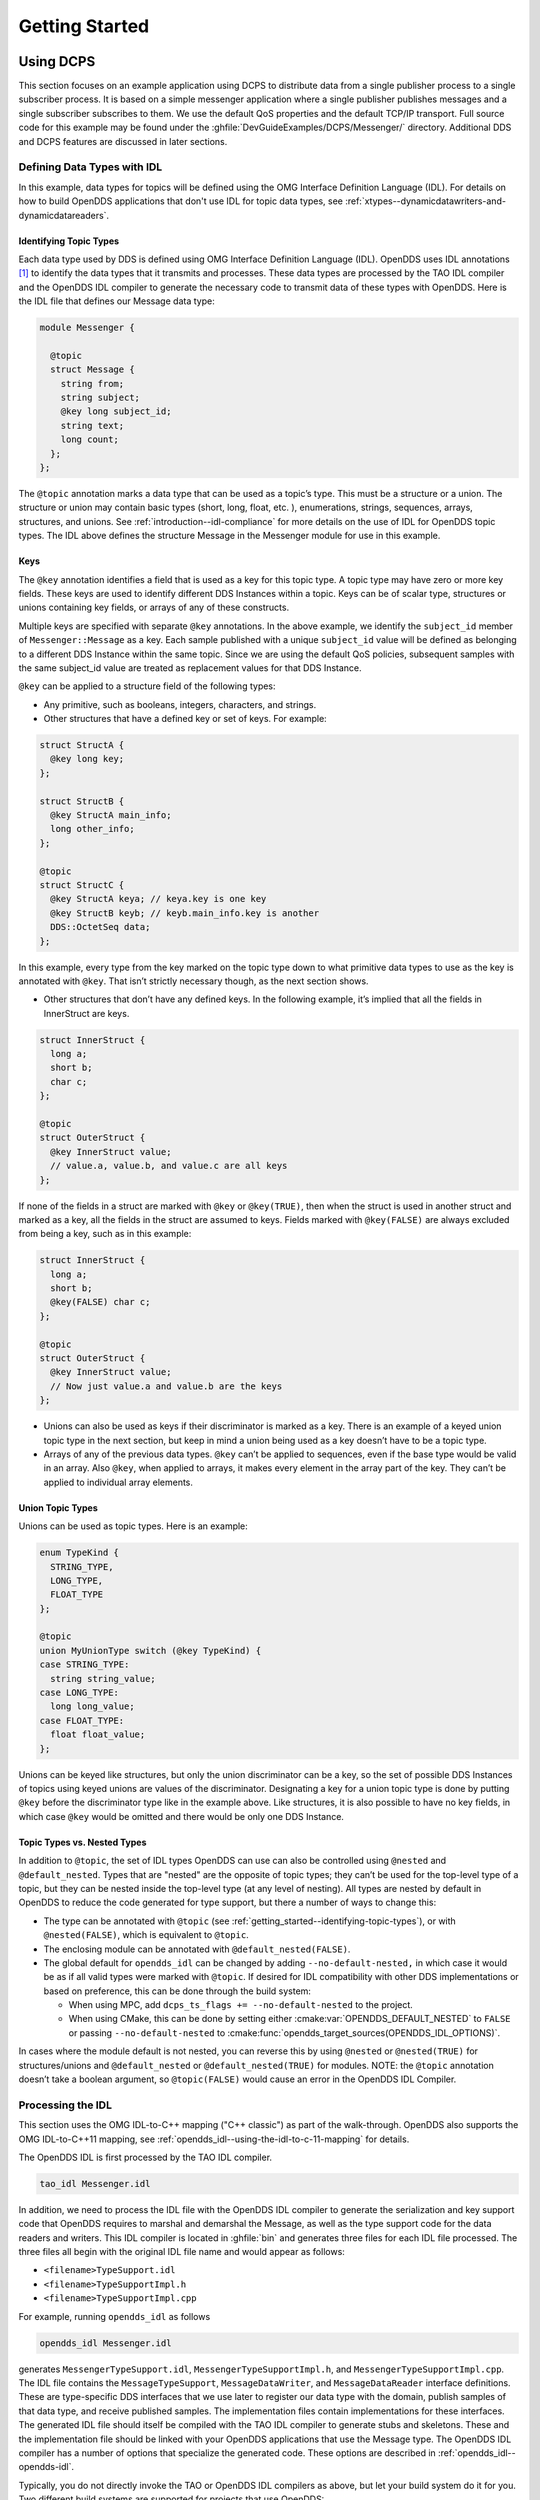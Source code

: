 .. _getting_started--getting-started:

###############
Getting Started
###############

..
    Sect<2>

.. _getting_started--using-dcps:

**********
Using DCPS
**********

..
    Sect<2.1>

This section focuses on an example application using DCPS to distribute data from a single publisher process to a single subscriber process.
It is based on a simple messenger application where a single publisher publishes messages and a single subscriber subscribes to them.
We use the default QoS properties and the default TCP/IP transport.
Full source code for this example may be found under the :ghfile:`DevGuideExamples/DCPS/Messenger/` directory.
Additional DDS and DCPS features are discussed in later sections.

.. _getting_started--defining-data-types-with-idl:

Defining Data Types with IDL
============================

..
    Sect<2.1.1>

In this example, data types for topics will be defined using the OMG Interface Definition Language (IDL).
For details on how to build OpenDDS applications that don't use IDL for topic data types, see :ref:`xtypes--dynamicdatawriters-and-dynamicdatareaders`.

.. _getting_started--identifying-topic-types:

Identifying Topic Types
-----------------------

..
    Sect<2.1.1.1>

Each data type used by DDS is defined using OMG Interface Definition Language (IDL).
OpenDDS uses IDL annotations [#footnote1]_ to identify the data types that it transmits and processes.
These data types are processed by the TAO IDL compiler and the OpenDDS IDL compiler to generate the necessary code to transmit data of these types with OpenDDS.
Here is the IDL file that defines our Message data type:

.. code-block:: omg-idl

    module Messenger {

      @topic
      struct Message {
        string from;
        string subject;
        @key long subject_id;
        string text;
        long count;
      };
    };

The ``@topic`` annotation marks a data type that can be used as a topic’s type.
This must be a structure or a union.
The structure or union may contain basic types (short, long, float, etc.
), enumerations, strings, sequences, arrays, structures, and unions.
See :ref:`introduction--idl-compliance` for more details on the use of IDL for OpenDDS topic types.
The IDL above defines the structure Message in the Messenger module for use in this example.

.. _getting_started--keys:

Keys
----

..
    Sect<2.1.1.2>

The ``@key`` annotation identifies a field that is used as a key for this topic type.
A topic type may have zero or more key fields.
These keys are used to identify different DDS Instances within a topic.
Keys can be of scalar type, structures or unions containing key fields, or arrays of any of these constructs.

Multiple keys are specified with separate ``@key`` annotations.
In the above example, we identify the ``subject_id`` member of ``Messenger::Message`` as a key.
Each sample published with a unique ``subject_id`` value will be defined as belonging to a different DDS Instance within the same topic.
Since we are using the default QoS policies, subsequent samples with the same subject_id value are treated as replacement values for that DDS Instance.

``@key`` can be applied to a structure field of the following types:

* Any primitive, such as booleans, integers, characters, and strings.

* Other structures that have a defined key or set of keys.
  For example:

.. code-block:: omg-idl

    struct StructA {
      @key long key;
    };

    struct StructB {
      @key StructA main_info;
      long other_info;
    };

    @topic
    struct StructC {
      @key StructA keya; // keya.key is one key
      @key StructB keyb; // keyb.main_info.key is another
      DDS::OctetSeq data;
    };

In this example, every type from the key marked on the topic type down to what primitive data types to use as the key is annotated with ``@key``.
That isn’t strictly necessary though, as the next section shows.

* Other structures that don’t have any defined keys.
  In the following example, it’s implied that all the fields in InnerStruct are keys.

.. code-block:: omg-idl

    struct InnerStruct {
      long a;
      short b;
      char c;
    };

    @topic
    struct OuterStruct {
      @key InnerStruct value;
      // value.a, value.b, and value.c are all keys
    };

If none of the fields in a struct are marked with ``@key`` or ``@key(TRUE)``, then when the struct is used in another struct and marked as a key, all the fields in the struct are assumed to keys.
Fields marked with ``@key(FALSE)`` are always excluded from being a key, such as in this example:

.. code-block:: omg-idl

    struct InnerStruct {
      long a;
      short b;
      @key(FALSE) char c;
    };

    @topic
    struct OuterStruct {
      @key InnerStruct value;
      // Now just value.a and value.b are the keys
    };

* Unions can also be used as keys if their discriminator is marked as a key.
  There is an example of a keyed union topic type in the next section, but keep in mind a union being used as a key doesn’t have to be a topic type.

* Arrays of any of the previous data types.
  ``@key`` can’t be applied to sequences, even if the base type would be valid in an array.
  Also ``@key``, when applied to arrays, it makes every element in the array part of the key.
  They can’t be applied to individual array elements.

.. _getting_started--union-topic-types:

Union Topic Types
-----------------

..
    Sect<2.1.1.3>

Unions can be used as topic types.
Here is an example:

.. code-block:: omg-idl

    enum TypeKind {
      STRING_TYPE,
      LONG_TYPE,
      FLOAT_TYPE
    };

    @topic
    union MyUnionType switch (@key TypeKind) {
    case STRING_TYPE:
      string string_value;
    case LONG_TYPE:
      long long_value;
    case FLOAT_TYPE:
      float float_value;
    };

Unions can be keyed like structures, but only the union discriminator can be a key, so the set of possible DDS Instances of topics using keyed unions are values of the discriminator.
Designating a key for a union topic type is done by putting ``@key`` before the discriminator type like in the example above.
Like structures, it is also possible to have no key fields, in which case ``@key`` would be omitted and there would be only one DDS Instance.

.. _getting_started--topic-types-vs-nested-types:

Topic Types vs. Nested Types
----------------------------

..
    Sect<2.1.1.4>

In addition to ``@topic``, the set of IDL types OpenDDS can use can also be controlled using ``@nested`` and ``@default_nested``.
Types that are "nested" are the opposite of topic types; they can’t be used for the top-level type of a topic, but they can be nested inside the top-level type (at any level of nesting).
All types are nested by default in OpenDDS to reduce the code generated for type support, but there a number of ways to change this:

* The type can be annotated with ``@topic`` (see :ref:`getting_started--identifying-topic-types`), or with ``@nested(FALSE)``, which is equivalent to ``@topic``.

* The enclosing module can be annotated with ``@default_nested(FALSE)``.

* The global default for ``opendds_idl`` can be changed by adding ``--no-default-nested,`` in which case it would be as if all valid types were marked with ``@topic``.
  If desired for IDL compatibility with other DDS implementations or based on preference, this can be done through the build system:

  * When using MPC, add ``dcps_ts_flags += --no-default-nested`` to the project.

  * When using CMake, this can be done by setting either :cmake:var:`OPENDDS_DEFAULT_NESTED` to ``FALSE`` or passing ``--no-default-nested`` to :cmake:func:`opendds_target_sources(OPENDDS_IDL_OPTIONS)`.

In cases where the module default is not nested, you can reverse this by using ``@nested`` or ``@nested(TRUE)`` for structures/unions and ``@default_nested`` or ``@default_nested(TRUE)`` for modules.
NOTE: the ``@topic`` annotation doesn’t take a boolean argument, so ``@topic(FALSE)`` would cause an error in the OpenDDS IDL Compiler.

.. _getting_started--processing-the-idl:

Processing the IDL
==================

..
    Sect<2.1.2>

This section uses the OMG IDL-to-C++ mapping ("C++ classic") as part of the walk-through.
OpenDDS also supports the OMG IDL-to-C++11 mapping, see :ref:`opendds_idl--using-the-idl-to-c-11-mapping` for details.

The OpenDDS IDL is first processed by the TAO IDL compiler.

.. code-block:: bash

    tao_idl Messenger.idl

In addition, we need to process the IDL file with the OpenDDS IDL compiler to generate the serialization and key support code that OpenDDS requires to marshal and demarshal the Message, as well as the type support code for the data readers and writers.
This IDL compiler is located in :ghfile:`bin` and generates three files for each IDL file processed.
The three files all begin with the original IDL file name and would appear as follows:

* ``<filename>TypeSupport.idl``

* ``<filename>TypeSupportImpl.h``

* ``<filename>TypeSupportImpl.cpp``

For example, running ``opendds_idl`` as follows

.. code-block:: bash

    opendds_idl Messenger.idl

generates ``MessengerTypeSupport.idl``, ``MessengerTypeSupportImpl.h``, and ``MessengerTypeSupportImpl.cpp``.
The IDL file contains the ``MessageTypeSupport``, ``MessageDataWriter``, and ``MessageDataReader`` interface definitions.
These are type-specific DDS interfaces that we use later to register our data type with the domain, publish samples of that data type, and receive published samples.
The implementation files contain implementations for these interfaces.
The generated IDL file should itself be compiled with the TAO IDL compiler to generate stubs and skeletons.
These and the implementation file should be linked with your OpenDDS applications that use the Message type.
The OpenDDS IDL compiler has a number of options that specialize the generated code.
These options are described in :ref:`opendds_idl--opendds-idl`.

Typically, you do not directly invoke the TAO or OpenDDS IDL compilers as above, but let your build system do it for you.
Two different build systems are supported for projects that use OpenDDS:

* MPC, the "Make Project Creator" which is used to build OpenDDS itself and the majority of its included tests and examples

* `CMake <https://cmake.org>`__, a build system that’s commonly used across the industry

Even if you will eventually use some custom build system that’s not one of the two listed above, start by building an example OpenDDS application using one of the supported build systems and then migrate the code generator command lines, compiler options, etc., to the custom build system.

The remainder of this section will assume MPC.
For more details on using CMake, see the :doc:`/building/cmake`.

The code generation process is simplified when using MPC, by inheriting from the dcps base project.
Here is the MPC file section common to both the publisher and subscriber

.. code-block:: mpc

    project(*idl): dcps {
      // This project ensures the common components get built first.

      TypeSupport_Files {
        Messenger.idl
      }
      custom_only = 1
    }

The dcps parent project adds the Type Support custom build rules.
The TypeSupport_Files section above tells MPC to generate the Message type support files from ``Messenger.idl`` using the OpenDDS IDL complier.
Here is the publisher section:

.. code-block:: mpc

    project(*Publisher): dcpsexe_with_tcp {
      exename = publisher
      after  += *idl

      TypeSupport_Files {
        Messenger.idl
      }

      Source_Files {
        Publisher.cpp
      }
    }

The ``dcpsexe_with_tcp`` project links in the DCPS library.

For completeness, here is the subscriber section of the MPC file:

.. code-block:: mpc

    project(*Subscriber): dcpsexe_with_tcp {

      exename = subscriber
      after  += *idl

      TypeSupport_Files {
        Messenger.idl
      }

      Source_Files {
        Subscriber.cpp
        DataReaderListenerImpl.cpp
      }
    }

.. _getting_started--a-simple-message-publisher:

A Simple Message Publisher
==========================

..
    Sect<2.1.3>

In this section we describe the steps involved in setting up a simple OpenDDS publication process.
The code is broken into logical sections and explained as we present each section.
We omit some uninteresting sections of the code (such as ``#include`` directives, error handling, and cross-process synchronization).
The full source code for this sample publisher is found in the ``Publisher.cpp`` and ``Writer.cpp`` files in :ghfile:`DevGuideExamples/DCPS/Messenger/`.

.. _getting_started--initializing-the-participant:

Initializing the Participant
----------------------------

..
    Sect<2.1.3.1>

The first section of ``main()`` initializes the current process as an OpenDDS participant.

.. code-block:: cpp

    int main (int argc, char *argv[]) {
      try {
        DDS::DomainParticipantFactory_var dpf =
          TheParticipantFactoryWithArgs(argc, argv);
        DDS::DomainParticipant_var participant =
          dpf->create_participant(42, // domain ID
                                  PARTICIPANT_QOS_DEFAULT,
                                  0,  // No listener required
                                  OpenDDS::DCPS::DEFAULT_STATUS_MASK);
        if (!participant) {
          std::cerr << "create_participant failed." << std::endl;
          return 1;
        }
        // ...
      }
    }

The ``TheParticipantFactoryWithArgs`` macro is defined in ``Service_Participant.h`` and initializes the Domain Participant Factory with the command line arguments.
These command line arguments are used to initialize the ORB that the OpenDDS service uses as well as the service itself.
This allows us to pass ``ORB_init()`` options on the command line as well as OpenDDS configuration options of the form ``-DCPS*``.
Available OpenDDS options are fully described in :ref:`run_time_configuration--run-time-configuration`.

The ``create_participant()`` operation uses the domain participant factory to register this process as a participant in the domain specified by the ID of 42.
The participant uses the default QoS policies and no listeners.
Use of the OpenDDS default status mask ensures all relevant communication status changes (e.g., data available, liveliness lost) in the middleware are communicated to the application (e.g., via callbacks on listeners).

Users may define any number of domains using IDs in the range (0x0 ~ 0x7FFFFFFF).
All other values are reserved for internal use by the implementation.

The Domain Participant object reference returned is then used to register our Message data type.

.. _getting_started--registering-the-data-type-and-creating-a-topic:

Registering the Data Type and Creating a Topic
----------------------------------------------

..
    Sect<2.1.3.2>

First, we create a ``MessageTypeSupportImpl`` object, then register the type with a type name using the ``register_type()`` operation.
In this example, we register the type with a nil string type name, which causes the ``MessageTypeSupport`` interface repository identifier to be used as the type name.
A specific type name such as "*Message*" can be used as well.

.. code-block:: cpp

      Messenger::MessageTypeSupport_var mts =
        new Messenger::MessageTypeSupportImpl();
      if (DDS::RETCODE_OK != mts->register_type(participant, "")) {
        std::cerr << "register_type failed." << std::endl;
        return 1;
      }

Next, we obtain the registered type name from the type support object and create the topic by passing the type name to the participant in the ``create_topic()`` operation.

.. code-block:: cpp

      CORBA::String_var type_name = mts->get_type_name ();

      DDS::Topic_var topic =
        participant->create_topic ("Movie Discussion List",
                                   type_name,
                                   TOPIC_QOS_DEFAULT,
                                   0,  // No listener required
                                   OpenDDS::DCPS::DEFAULT_STATUS_MASK);
      if (!topic) {
        std::cerr << "create_topic failed." << std::endl;
        return 1;
      }

We have created a topic named "*Movie Discussion List*" with the registered type and the default QoS policies.

.. _getting_started--creating-a-publisher:

Creating a Publisher
--------------------

..
    Sect<2.1.3.3>

Now, we are ready to create the publisher with the default publisher QoS.

.. code-block:: cpp

        DDS::Publisher_var pub =
          participant->create_publisher(PUBLISHER_QOS_DEFAULT,
                                        0,  // No listener required
                                        OpenDDS::DCPS::DEFAULT_STATUS_MASK);
        if (!pub) {
          std::cerr << "create_publisher failed." << std::endl;
          return 1;
        }

.. _getting_started--creating-a-datawriter-and-waiting-for-the-subscriber:

Creating a DataWriter and Waiting for the Subscriber
----------------------------------------------------

..
    Sect<2.1.3.4>

With the publisher in place, we create the data writer.

.. code-block:: cpp

      // Create the datawriter
        DDS::DataWriter_var writer =
          pub->create_datawriter(topic,
                                 DATAWRITER_QOS_DEFAULT,
                                 0,  // No listener required
                                 OpenDDS::DCPS::DEFAULT_STATUS_MASK);
        if (!writer) {
          std::cerr << "create_datawriter failed." << std::endl;
          return 1;
        }

When we create the data writer we pass the topic object reference, the default QoS policies, and a null listener reference.
We now narrow the data writer reference to a ``MessageDataWriter`` object reference so we can use the type-specific publication operations.

.. code-block:: cpp

        Messenger::MessageDataWriter_var message_writer =
             Messenger::MessageDataWriter::_narrow(writer);

The example code uses *conditions* and *wait* sets so the publisher waits for the subscriber to become connected and fully initialized.
In a simple example like this, failure to wait for the subscriber may cause the publisher to publish its samples before the subscriber is connected.

The basic steps involved in waiting for the subscriber are:

* Get the status condition from the data writer we created

* Enable the Publication Matched status in the condition

* Create a wait set

* Attach the status condition to the wait set

* .. _getting_started--refnumpara-2987-508699783:

  .. _getting_started--rtf35353737353a204e756d6265:

  Get the publication matched status

* If the current count of matches is one or more, detach the condition from the wait set and proceed to publication

* Wait on the wait set (can be bounded by a specified period of time)

* Loop back around to step :ref:`5) <getting_started--refnumpara-2987-508699783>`

Here is the corresponding code:

.. code-block:: cpp

        // Block until Subscriber is available
        DDS::StatusCondition_var condition = writer->get_statuscondition();
        condition->set_enabled_statuses(DDS::PUBLICATION_MATCHED_STATUS);

        DDS::WaitSet_var ws = new DDS::WaitSet;
        ws->attach_condition(condition);

        while (true) {
          DDS::PublicationMatchedStatus matches;
          if (writer->get_publication_matched_status(matches) != DDS::RETCODE_OK) {
            std::cerr << "get_publication_matched_status failed!"
                      << std::endl;
            return 1;
          }

          if (matches.current_count >= 1) {
            break;
          }

          DDS::ConditionSeq conditions;
          DDS::Duration_t timeout = { 60, 0 };
          if (ws->wait(conditions, timeout) != DDS::RETCODE_OK) {
            std::cerr << "wait failed!" << std::endl;
            return 1;
          }

        }

        ws->detach_condition(condition);

For more details about status, conditions, and wait sets, see :ref:`conditions_and_listeners--conditions-and-listeners`.

.. _getting_started--sample-publication:

Sample Publication
------------------

..
    Sect<2.1.3.5>

The message publication is quite straightforward:

.. code-block:: cpp

        // Write samples
        Messenger::Message message;
        message.subject_id = 99;
        message.from = "Comic Book Guy";
        message.subject = "Review";
        message.text = "Worst. Movie. Ever.";
        message.count = 0;
        for (int i = 0; i < 10; ++i) {
          DDS::ReturnCode_t error = message_writer->write(message, DDS::HANDLE_NIL);
          ++message.count;
          ++message.subject_id;
          if (error != DDS::RETCODE_OK) {
            // Log or otherwise handle the error condition
            return 1;
          }
        }

For each loop iteration, calling ``write()`` causes a message to be distributed to all connected subscribers that are registered for our topic.
Since the subject_id is the key for Message, each time subject_id is incremented and ``write()`` is called, a new instance is created (see :ref:`introduction--topic`).
The second argument to ``write()`` specifies the instance on which we are publishing the sample.
It should be passed either a handle returned by ``register_instance()`` or ``DDS::HANDLE_NIL``.
Passing a ``DDS::HANDLE_NIL`` value indicates that the data writer should determine the instance by inspecting the key of the sample.
See :ref:`getting_started--registering-and-using-instances-in-the-publisher` for details on using instance handles during publication.

.. _getting_started--setting-up-the-subscriber:

Setting up the Subscriber
=========================

..
    Sect<2.1.4>

Much of the subscriber’s code is identical or analogous to the publisher that we just finished exploring.
We will progress quickly through the similar parts and refer you to the discussion above for details.
The full source code for this sample subscriber is found in the ``Subscriber.cpp`` and ``DataReaderListener.cpp`` files in :ghfile:`DevGuideExamples/DCPS/Messenger/`.

.. _getting_started--initializing-the-participant-1:

Initializing the Participant
----------------------------

..
    Sect<2.1.4.1>

The beginning of the subscriber is identical to the publisher as we initialize the service and join our domain:

.. code-block:: cpp

    int main (int argc, char *argv[])
    {
     try {
        DDS::DomainParticipantFactory_var dpf =
          TheParticipantFactoryWithArgs(argc, argv);
        DDS::DomainParticipant_var participant =
          dpf->create_participant(42, // Domain ID
                                  PARTICIPANT_QOS_DEFAULT,
                                  0,  // No listener required
                                  OpenDDS::DCPS::DEFAULT_STATUS_MASK);
        if (!participant) {
          std::cerr << "create_participant failed." << std::endl;
          return 1;
        }

.. _getting_started--registering-the-data-type-and-creating-a-topic-1:

Registering the Data Type and Creating a Topic
----------------------------------------------

..
    Sect<2.1.4.2>

Next, we initialize the message type and topic.
Note that if the topic has already been initialized in this domain with the same data type and compatible QoS, the ``create_topic()`` invocation returns a reference corresponding to the existing topic.
If the type or QoS specified in our ``create_topic()`` invocation do not match that of the existing topic then the invocation fails.
There is also a ``find_topic()`` operation our subscriber could use to simply retrieve an existing topic.

.. code-block:: cpp

        Messenger::MessageTypeSupport_var mts =
          new Messenger::MessageTypeSupportImpl();
        if (DDS::RETCODE_OK != mts->register_type(participant, "")) {
          std::cerr << "Failed to register the MessageTypeSupport." << std::endl;
          return 1;
        }

        CORBA::String_var type_name = mts->get_type_name();

        DDS::Topic_var topic =
          participant->create_topic("Movie Discussion List",
                                    type_name,
                                    TOPIC_QOS_DEFAULT,
                                    0,  // No listener required
                                    OpenDDS::DCPS::DEFAULT_STATUS_MASK);
        if (!topic) {
          std::cerr << "Failed to create_topic." << std::endl;
          return 1;
        }

.. _getting_started--creating-the-subscriber:

Creating the subscriber
-----------------------

..
    Sect<2.1.4.3>

Next, we create the subscriber with the default QoS.

.. code-block:: cpp

        // Create the subscriber
        DDS::Subscriber_var sub =
          participant->create_subscriber(SUBSCRIBER_QOS_DEFAULT,
                                         0,  // No listener required
                                         OpenDDS::DCPS::DEFAULT_STATUS_MASK);
        if (!sub) {
          std::cerr << "Failed to create_subscriber." << std::endl;
          return 1;
        }

.. _getting_started--creating-a-datareader-and-listener:

Creating a DataReader and Listener
----------------------------------

..
    Sect<2.1.4.4>

We need to associate a listener object with the data reader we create, so we can use it to detect when data is available.
The code below constructs the listener object.
The ``DataReaderListenerImpl`` class is shown in the next subsection.

.. code-block:: cpp

        DDS::DataReaderListener_var listener(new DataReaderListenerImpl);

The listener is allocated on the heap and assigned to a ``DataReaderListener_var`` object.
This type provides reference counting behavior so the listener is automatically cleaned up when the last reference to it is removed.
This usage is typical for heap allocations in OpenDDS application code and frees the application developer from having to actively manage the lifespan of the allocated objects.

Now we can create the data reader and associate it with our topic, the default QoS properties, and the listener object we just created.

.. code-block:: cpp

        // Create the Datareader
        DDS::DataReader_var dr =
          sub->create_datareader(topic,
                                 DATAREADER_QOS_DEFAULT,
                                 listener,
                                 OpenDDS::DCPS::DEFAULT_STATUS_MASK);
        if (!dr) {
          std::cerr << "create_datareader failed." << std::endl;
          return 1;
        }

This thread is now free to perform other application work.
Our listener object will be called on an OpenDDS thread when a sample is available.

.. _getting_started--the-data-reader-listener-implementation:

The Data Reader Listener Implementation
=======================================

..
    Sect<2.1.5>

Our listener class implements the ``DDS::DataReaderListener`` interface defined by the DDS specification.
The ``DataReaderListener`` is wrapped within a ``DCPS::LocalObject`` which resolves ambiguously-inherited members such as ``_narrow`` and ``_ptr_type``.
The interface defines a number of operations we must implement, each of which is invoked to inform us of different events.
The ``OpenDDS::DCPS::DataReaderListener`` defines operations for OpenDDS’s special needs such as disconnecting and reconnected event updates.
Here is the interface definition:

.. code-block:: omg-idl

    module DDS {
      local interface DataReaderListener : Listener {
        void on_requested_deadline_missed(in DataReader reader,
                                          in RequestedDeadlineMissedStatus status);
        void on_requested_incompatible_qos(in DataReader reader,
                                          in RequestedIncompatibleQosStatus status);
        void on_sample_rejected(in DataReader reader,
                                in SampleRejectedStatus status);
        void on_liveliness_changed(in DataReader reader,
                                   in LivelinessChangedStatus status);
        void on_data_available(in DataReader reader);
        void on_subscription_matched(in DataReader reader,
                                     in SubscriptionMatchedStatus status);
        void on_sample_lost(in DataReader reader, in SampleLostStatus status);
      };
    };

Our example listener class stubs out most of these listener operations with simple print statements.
The only operation that is really needed for this example is ``on_data_available()`` and it is the only member function of this class we need to explore.

.. code-block:: cpp

    void DataReaderListenerImpl::on_data_available(DDS::DataReader_ptr reader)
    {
      ++num_reads_;

      try {
        Messenger::MessageDataReader_var reader_i =
          Messenger::MessageDataReader::_narrow(reader);
        if (!reader_i) {
          std::cerr << "read: _narrow failed." << std::endl;
          return;
        }

The code above narrows the generic data reader passed into the listener to the type-specific ``MessageDataReader`` interface.
The following code takes the next sample from the message reader.
If the take is successful and returns valid data, we print out each of the message’s fields.

.. code-block:: cpp

        Messenger::Message message;
        DDS::SampleInfo si;
        DDS::ReturnCode_t status = reader_i->take_next_sample(message, si);

        if (status == DDS::RETCODE_OK) {

          if (si.valid_data == 1) {
              std::cout << "Message: subject = " << message.subject.in() << std::endl
                << "  subject_id = " << message.subject_id  << std::endl
                << "  from = " << message.from.in()  << std::endl
                << "  count = " << message.count  << std::endl
                << "  text = " << message.text.in()  << std::endl;
          }
          else if (si.instance_state == DDS::NOT_ALIVE_DISPOSED_INSTANCE_STATE)
          {
            std::cout << "instance is disposed" << std::endl;
          }
          else if (si.instance_state == DDS::NOT_ALIVE_NO_WRITERS_INSTANCE_STATE)
          {
            std::cout << "instance is unregistered" << std::endl;
          }
          else
          {
            std::cerr << "ERROR: received unknown instance state "
                      << si.instance_state << std::endl;
          }
        } else if (status == DDS::RETCODE_NO_DATA) {
            cerr << "ERROR: reader received DDS::RETCODE_NO_DATA!" << std::endl;
        } else {
            cerr << "ERROR: read Message: Error: " <<  status << std::endl;
        }

Note the sample read may contain invalid data.
The valid_data flag indicates if the sample has valid data.
There are two samples with invalid data delivered to the listener callback for notification purposes.
One is the *dispose* notification, which is received when the ``DataWriter`` calls ``dispose()`` explicitly.
The other is the *unregistered* notification, which is received when the ``DataWriter`` calls ``unregister()`` explicitly.
The dispose notification is delivered with the instance state set to ``NOT_ALIVE_DISPOSED_INSTANCE_STATE`` and the unregister notification is delivered with the instance state set to ``NOT_ALIVE_NO_WRITERS_INSTANCE_STATE``.

If additional samples are available, the service calls this function again.
However, reading values a single sample at a time is not the most efficient way to process incoming data.
The Data Reader interface provides a number of different options for processing data in a more efficient manner.
We discuss some of these operations in :ref:`getting_started--data-handling-optimizations`.

.. _getting_started--cleaning-up-in-opendds-clients:

Cleaning up in OpenDDS Clients
==============================

..
    Sect<2.1.6>

After we are finished in the publisher and subscriber, we can use the following code to clean up the OpenDDS-related objects:

.. code-block:: cpp

        participant->delete_contained_entities();
        dpf->delete_participant(participant);
        TheServiceParticipant->shutdown();

The domain participant’s ``delete_contained_entities()`` operation deletes all the topics, subscribers, and publishers created with that participant.
Once this is done, we can use the domain participant factory to delete our domain participant.

Since the publication and subscription of data within DDS is decoupled, data is not guaranteed to be delivered if a publication is disassociated (shutdown) prior to all data that has been sent having been received by the subscriptions.
If the application requires that all published data be received, the ``wait_for_acknowledgments()`` operation is available to allow the publication to wait until all written data has been received.
Data readers must have a ``RELIABLE`` setting for the ``RELIABILITY`` QoS (which is the default) in order for ``wait_for_acknowledgments()`` to work.
This operation is called on individual ``DataWriters`` and includes a timeout value to bound the time to wait.
The following code illustrates the use of ``wait_for_acknowledgments()`` to block for up to 15 seconds to wait for subscriptions to acknowledge receipt of all written data:

.. code-block:: cpp

      DDS::Duration_t shutdown_delay = {15, 0};
      DDS::ReturnCode_t result;
      result = writer->wait_for_acknowledgments(shutdown_delay);
      if( result != DDS::RETCODE_OK) {
        std::cerr << "Failed while waiting for acknowledgment of "
                  << "data being received by subscriptions, some data "
                  << "may not have been delivered." << std::endl;
      }

.. _getting_started--running-the-example:

Running the Example
===================

..
    Sect<2.1.7>

We are now ready to run our simple example.
Running each of these commands in its own window should enable you to most easily understand the output.

First we will start a ``DCPSInfoRepo`` service so our publishers and subscribers can find one another.

.. note:: This step is not necessary if you are using peer-to-peer discovery by configuring your environment to use RTPS discovery.

The ``DCPSInfoRepo`` executable is found in ``bin/DCPSInfoRepo``.
When we start the ``DCPSInfoRepo`` we need to ensure that publisher and subscriber application processes can also find the started ``DCPSInfoRepo``.
This information can be provided in one of three ways: a.)
parameters on the command line , b.)
generated and placed in a shared file for applications to use, or c.) parameters placed in a configuration file for other processes to use.
For our simple example here we will use option ‘b’ by generating the location properties of the ``DCPSInfoRepo`` into a file so that our simple publisher and subscriber can read it in and connect to it.

From your current directory type:

Windows:

.. code-block:: doscon

    %DDS_ROOT%\bin\DCPSInfoRepo -o simple.ior

Unix:

.. code-block:: bash

    $DDS_ROOT/bin/DCPSInfoRepo -o simple.ior

The ``-o`` parameter instructs the ``DCPSInfoRepo`` to generate its connection information to the file ``simple.ior`` for use by the publisher and subscriber.
In a separate window navigate to the same directory that contains the ``simple.ior`` file and start the subscriber application in our example by typing:

Windows:

.. code-block:: doscon

    subscriber -DCPSInfoRepo file://simple.ior

Unix:

.. code-block:: bash

    ./subscriber -DCPSInfoRepo file://simple.ior

The command line parameters direct the application to use the specified file to locate the ``DCPSInfoRepo``.
Our subscriber is now waiting for messages to be sent, so we will now start the publisher in a separate window with the same parameters:

Windows:

.. code-block:: doscon

    publisher -DCPSInfoRepo file://simple.ior

Unix

.. code-block:: bash

    ./publisher -DCPSInfoRepo file://simple.ior

The publisher connects to the ``DCPSInfoRepo`` to find the location of any subscribers and begins to publish messages as well as write them to the console.
In the subscriber window, you should also now be seeing console output from the subscriber that is reading messages from the topic demonstrating a simple publish and subscribe application.

You can read more about configuring your application for RTPS and other more advanced configuration options in :ref:`run_time_configuration--configuring-for-ddsi-rtps-discovery` and :ref:`run_time_configuration--rtps-udp-transport-configuration-options` .
See :ref:`run_time_configuration--discovery-configuration` and :ref:`the_dcps_information_repository--the-dcps-information-repository` for configuring and using the ``DCPSInfoRepo`` .
See :ref:`quality_of_service--quality-of-service` for setting and using QoS features that modify the behavior of your application.

.. _getting_started--running-our-example-with-rtps:

Running Our Example with RTPS
=============================

..
    Sect<2.1.8>

The prior OpenDDS example has demonstrated how to build and execute an OpenDDS application using basic OpenDDS configurations and centralized discovery using the ``DCPSInfoRepo`` service.
The following details what is needed to run the same example using RTPS for discovery and with an interoperable transport.
This is important in scenarios when your OpenDDS application needs to interoperate with a non-OpenDDS implementation of the DDS specification or if you do not want to use centralized discovery in your deployment of OpenDDS.

The coding and building of the Messenger example above is not changed for using RTPS, so you will not need to modify or rebuild your publisher and subscriber services.
This is a strength of the OpenDDS architecture in that to enable the RTPS capabilities, it is an exercise in configuration.
For this exercise, we will enable RTPS for the Messenger example using a configuration file that the publisher and subscriber will share.
More details concerning the configuration of all the available transports including RTPS are described in :ref:`run_time_configuration--run-time-configuration`.

Navigate to the directory where your publisher and subscriber have been built.
Create a new text file named ``rtps.ini`` and populate it with the following content:

.. code-block:: ini

    [common]
    DCPSGlobalTransportConfig=$file
    DCPSDefaultDiscovery=DEFAULT_RTPS

    [transport/the_rtps_transport]
    transport_type=rtps_udp

The two lines of interest are the one that sets the discovery method and the one that sets the data transport protocol to RTPS.

Now lets re-run our example with RTPS enabled by starting the subscriber process first and then the publisher to begin sending data.
It is best to start them in separate windows to see the two working separately.

Start the subscriber with the ``-DCPSConfigFile`` command line parameter to point to the newly created configuration file...

Windows:

.. code-block:: bash

    subscriber -DCPSConfigFile rtps.ini

Unix:

.. code-block:: doscon

    ./subscriber -DCPSConfigFile rtps.ini

Now start the publisher with the same parameter...

Windows:

.. code-block:: doscon

    publisher -DCPSConfigFile rtps.ini

Unix:

.. code-block:: bash

    ./publisher -DCPSConfigFile rtps.ini

Since there is no centralized discovery in the RTPS specification, there are provisions to allow for wait times to allow discovery to occur.
The specification sets the default to 30 seconds.
When the two above processes are started there may be up to a 30 second delay depending on how far apart they are started from each other.
This time can be adjusted in OpenDDS configuration files and is discussed in :ref:`run_time_configuration--configuring-for-ddsi-rtps-discovery`.

Because the architecture of OpenDDS allows for pluggable discovery and pluggable transports the two configuration entries called out in the ``rtps.ini`` file above can be changed independently with one using RTPS and the other not using RTPS (e.g.
centralized discovery using ``DCPSInfoRepo``).
Setting them both to RTPS in our example makes this application fully interoperable with other non-OpenDDS implementations.

.. _getting_started--data-handling-optimizations:

***************************
Data Handling Optimizations
***************************

..
    Sect<2.2>

.. _getting_started--registering-and-using-instances-in-the-publisher:

Registering and Using Instances in the Publisher
================================================

..
    Sect<2.2.1>

The previous example implicitly specifies the instance it is publishing via the sample’s data fields.
When ``write()`` is called, the data writer queries the sample’s key fields to determine the instance.
The publisher also has the option to explicitly register the instance by calling ``register_instance()`` on the data writer:

.. code-block:: cpp

        Messenger::Message message;
        message.subject_id = 99;
        DDS::InstanceHandle_t handle = message_writer->register_instance(message);

After we populate the Message structure we called the register_instance() function to register the instance.
The instance is identified by the subject_id value of 99 (because we earlier specified that field as the key).

We can later use the returned instance handle when we publish a sample:

.. code-block:: cpp

        DDS::ReturnCode_t ret = data_writer->write(message, handle);

Publishing samples using the instance handle may be slightly more efficient than forcing the writer to query for the instance and is much more efficient when publishing the first sample on an instance.
Without explicit registration, the first write causes resource allocation by OpenDDS for that instance.

Because resource limitations can cause instance registration to fail, many applications consider registration as part of setting up the publisher and always do it when initializing the data writer.

.. _getting_started--reading-multiple-samples:

Reading Multiple Samples
========================

..
    Sect<2.2.2>

The DDS specification provides a number of operations for reading and writing data samples.
In the examples above we used the ``take_next_sample()`` operation, to read the next sample and "take" ownership of it from the reader.
The Message Data Reader also has the following take operations.

* ``take()``—Take a sequence of up to max_samples values from the reader

* ``take_instance()``—Take a sequence of values for a specified instance

* ``take_next_instance()``—Take a sequence of samples belonging to the same instance, without specifying the instance.

There are also "read" operations corresponding to each of these "take" operations that obtain the same values, but leave the samples in the reader and simply mark them as read in the ``SampleInfo``.

Since these other operations read a sequence of values, they are more efficient when samples are arriving quickly.
Here is a sample call to ``take()`` that reads up to 5 samples at a time.

.. code-block:: cpp

        MessageSeq messages(5);
        DDS::SampleInfoSeq sampleInfos(5);
        DDS::ReturnCode_t status = message_dr->take(messages,
                                                    sampleInfos,
                                                    5,
                                                    DDS::ANY_SAMPLE_STATE,
                                                    DDS::ANY_VIEW_STATE,
                                                    DDS::ANY_INSTANCE_STATE);

The three state parameters potentially specialize which samples are returned from the reader.
See the DDS specification for details on their usage.

.. _getting_started--zero-copy-read:

Zero-Copy Read
==============

..
    Sect<2.2.3>

The read and take operations that return a sequence of samples provide the user with the option of obtaining a copy of the samples (single-copy read) or a reference to the samples (zero-copy read).
The zero-copy read can have significant performance improvements over the single-copy read for large sample types.
Testing has shown that samples of 8KB or less do not gain much by using zero-copy reads but there is little performance penalty for using zero-copy on small samples.

The application developer can specify the use of the zero-copy read optimization by calling ``take()`` or ``read()`` with a sample sequence constructed with a max_len of zero.
The message sequence and sample info sequence constructors both take max_len as their first parameter and specify a default value of zero.
The following example code is taken from ``DevGuideExamples/DCPS/Messenger_ZeroCopy/DataReaderListenerImpl.cpp``:

.. code-block:: cpp

          Messenger::MessageSeq messages;
          DDS::SampleInfoSeq info;

          // get references to the samples (zero-copy read of the samples)
          DDS::ReturnCode_t status = dr->take(messages,
                                              info,
                                              DDS::LENGTH_UNLIMITED,
                                              DDS::ANY_SAMPLE_STATE,
                                              DDS::ANY_VIEW_STATE,
                                              DDS::ANY_INSTANCE_STATE);

After both zero-copy takes/reads and single-copy takes/reads, the sample and info sequences’ length are set to the number of samples read.
For the zero-copy reads, the ``max_len`` is set to a ``value >= length``.

Since the application code has asked for a zero-copy loan of the data, it must return that loan when it is finished with the data:

.. code-block:: cpp

          dr->return_loan(messages, info);

Calling ``return_loan()`` results in the sequences’ ``max_len`` being set to 0 and its owns member set to false, allowing the same sequences to be used for another zero-copy read.

If the first parameter of the data sample sequence constructor and info sequence constructor were changed to a value greater than zero, then the sample values returned would be copies.
When values are copied, the application developer has the option of calling ``return_loan()``, but is not required to do so.

If the ``max_len`` (the first) parameter of the sequence constructor is not specified, it defaults to 0; hence using zero-copy reads.
Because of this default, a sequence will automatically call ``return_loan()`` on itself when it is destroyed.
To conform with the DDS specification and be portable to other implementations of DDS, applications should not rely on this automatic ``return_loan()`` feature.

The second parameter to the sample and info sequences is the maximum slots available in the sequence.
If the ``read()`` or ``take()`` operation’s ``max_samples`` parameter is larger than this value, then the maximum samples returned by ``read()`` or ``take()`` will be limited by this parameter of the sequence constructor.

Although the application can change the length of a zero-copy sequence, by calling the ``length(len)`` operation, you are advised against doing so because this call results in copying the data and creating a single-copy sequence of samples.

.. rubric:: Footnotes

.. [#footnote1]

   For backwards compatibility, OpenDDS also parses ``#pragma`` directives which were used before release 3.14.
   This guide will describe IDL annotations only.
